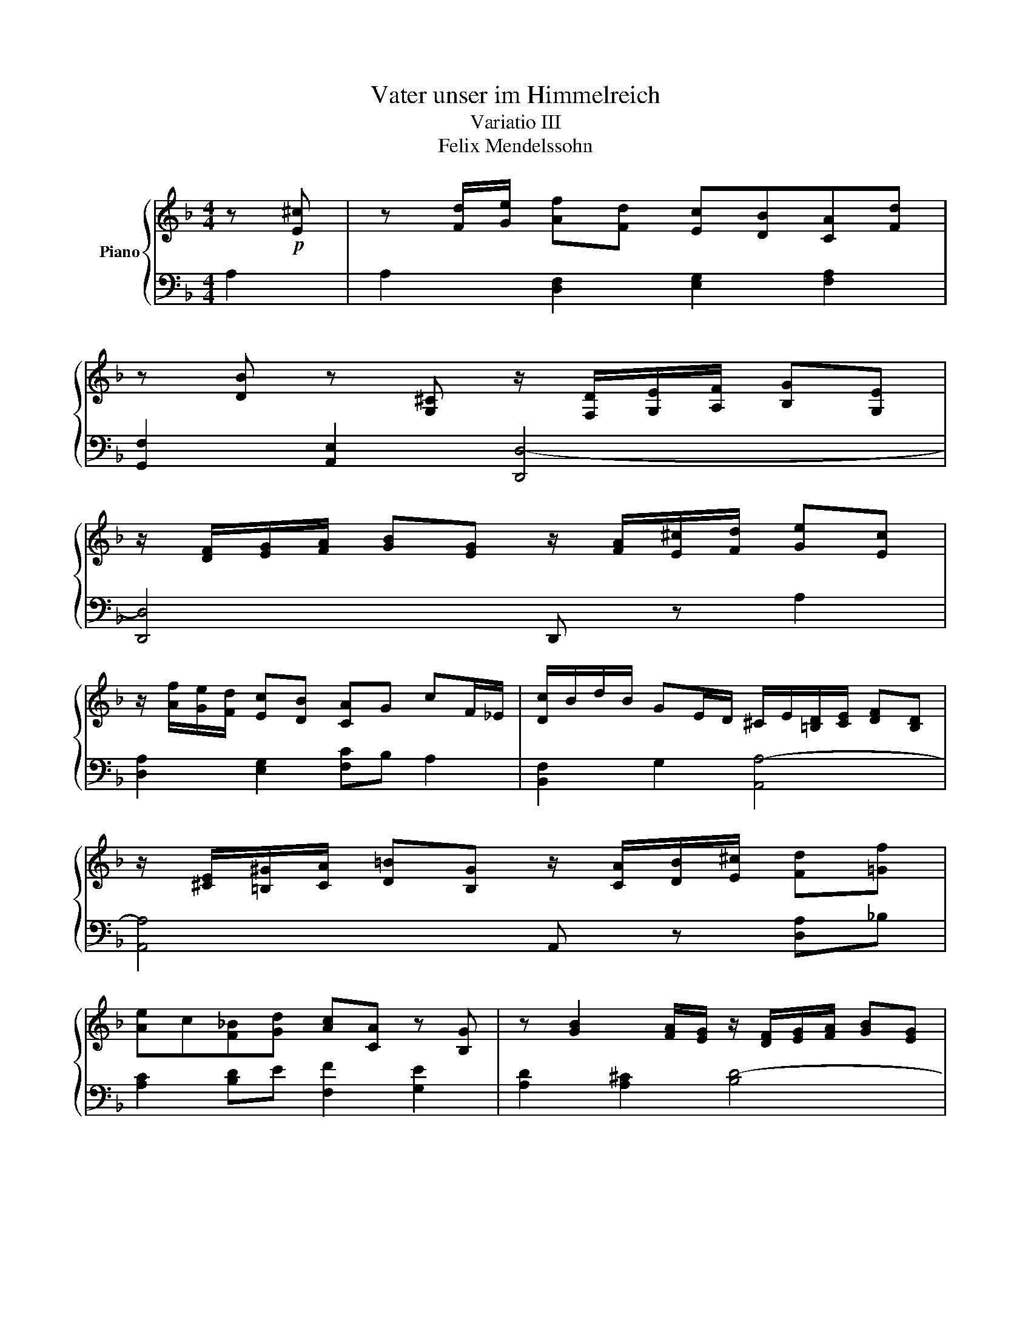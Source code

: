 X:1
T:Vater unser im Himmelreich
T:Variatio III
T:Felix Mendelssohn
%%score { ( 1 3 ) | 2 }
L:1/8
M:4/4
K:F
V:1 treble nm="Piano"
V:3 treble 
V:2 bass 
V:1
 z!p! [E^c] | z [Fd]/[Ge]/ [Af][Fd] [Ec][DB][CA][Fd] | %2
 z [DB] z [G,^C] z/ [F,D]/[G,E]/[A,F]/ [B,G][G,E] | %3
 z/ [DF]/[EG]/[FA]/ [GB][EG] z/ [FA]/[E^c]/[Fd]/ [Ge][Ec] | %4
 z/ [Af]/[Ge]/[Fd]/ [Ec][DB] [CA]G cF/_E/ | [Dc]/B/d/B/ GE/D/ ^C/E/[=B,D]/[CE]/ [DF][B,D] | %6
 z/ [^CE]/[=B,^G]/[CA]/ [D=B][B,G] z/ [CA]/[DB]/[E^c]/ [Fd][=Gf] | %7
 [Ae]c[F_B][Gd] [Ac][CA] z [B,G] | z [GB]2 [FA]/[EG]/ z/ [DF]/[EG]/[FA]/ [GB][EG] | %9
 z/ [^FA]/[GB]/[Ac]/ [Bd][GB] z/ [c_e]/[Bd]/[Ac]/ B[Ad] | [^Gd][Ac]=B [Ge]2 A z [df] | %11
 z [F=B]D[Ec] z/ [CA]/[=B,^G]/[CA]/ [DB][B,G] | %12
 z/ [CA]/[D=B]/[Ec]/ [Fd][DB] z/ [E^c]/[Fd]/[Ge]/ [Ff]d | %13
 z/ [Fd]/[Ge]/[Af]/ [Gg]d g/_B/A/G/ c[Af]/e/ | d/A/G/F/ Ec/B/ A/^C/D/E/ F/^G/[DA]/_B/ | %15
 A/^C/D/E/ F/^G/[DA]/B/ E/D/C/D/ E/=G/[CF]/E/ | A/C/D/_E/ D/c/[CB]/A/ [B,A][DG][CF][B,=E] | %17
 [A,A]_E D/G/F/=E/ [A,E]DG,^C | z/ [F,D]/[G,E]/[A,F]/ [B,G][G,E] z/ [FA]/[EG]/[DF]/ [^CE][GB] | %19
 z/ [Fd]/[Ge]/[Af]/ [Bg][Ge] [E^c][Ge][Bg][Ge] | [E^c]6 [DAd]2 |] %21
V:2
 A,2 | A,2 [D,F,]2 [E,G,]2 [F,A,]2 | [G,,F,]2 [A,,E,]2 [D,,D,-]4 | [D,,D,]4 D,, z A,2 | %4
 [D,A,]2 [E,G,]2 [F,C]B, A,2 | [B,,F,]2 G,2 [A,,A,-]4 | [A,,A,]4 A,, z [D,A,]_B, | %7
 [A,C]2 [B,D]E [F,F]2 [G,E]2 | [A,D]2 [A,^C]2 [B,D-]4 | [A,D]2 G, z ^F, z [G,D]=F, | %10
 [E,E]2 D2 [F,C]2 [D,B,]2 | [E,A,]2 [E,^G,]2 [A,,A,-]4 | [A,,A,]4 A,, z D2 | %13
 C2 [F,B,]2 [E,C]>_B, [F,A,]2 | [F,A,]2 [G,,G,]2 [A,,F,-]4 | [A,,F,]4 A,, z z2 | %16
 G,, z [^F,A,]2 [G,B,]2 [C,A,]G, | [F,,F,]2 [B,,G,]2 [A,,F,]2 [A,,E,]2 | [D,,D,]4 D,, z z2 | %19
 D,, z z2 z4 | z8 |] %21
V:3
 x2 | x8 | x8 | x8 | x8 | x8 | x8 | x8 | x8 | x8 | x8 | x8 | x8 | x8 | x8 | x8 | x8 | x8 | x8 | %19
 x8 | z2 [GB]4 z2 |] %21

